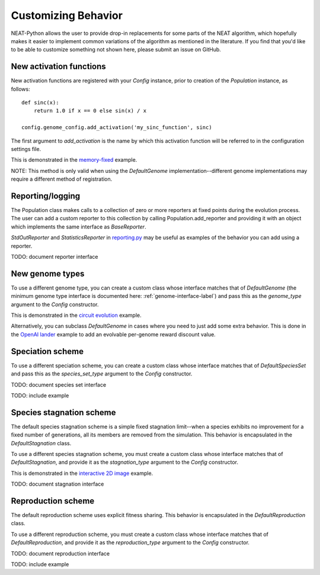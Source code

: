 
Customizing Behavior
====================

NEAT-Python allows the user to provide drop-in replacements for some parts of the NEAT algorithm, which hopefully
makes it easier to implement common variations of the algorithm as mentioned in the literature.  If
you find that you'd like to be able to customize something not shown here, please submit an issue on GitHub.

New activation functions
------------------------
New activation functions are registered with your `Config` instance, prior to creation of the `Population` instance,
as follows::

    def sinc(x):
        return 1.0 if x == 0 else sin(x) / x

    config.genome_config.add_activation('my_sinc_function', sinc)

The first argument to `add_activation` is the name by which this activation function will be referred to in the
configuration settings file.

This is demonstrated in the `memory-fixed
<https://github.com/CodeReclaimers/neat-python/tree/master/examples/memory-fixed>`_ example.

NOTE: This method is only valid when using the `DefaultGenome` implementation--different genome implementations
may require a different method of registration.

Reporting/logging
-----------------

The Population class makes calls to a collection of zero or more reporters at fixed points during the evolution
process.  The user can add a custom reporter to this collection by calling Population.add_reporter and providing
it with an object which implements the same interface as `BaseReporter`.

`StdOutReporter` and `StatisticsReporter` in `reporting.py
<https://github.com/CodeReclaimers/neat-python/blob/master/neat/reporting.py#L56>`_ may be useful as examples of the
behavior you can add using a reporter.

TODO: document reporter interface

New genome types
----------------

To use a different genome type, you can create a custom class whose interface matches that of
`DefaultGenome` (the minimum genome type interface is documented here: :ref:`genome-interface-label`)
and pass this as the `genome_type` argument to the `Config` constructor.

This is demonstrated in the `circuit evolution
<https://github.com/CodeReclaimers/neat-python/blob/master/examples/circuits/evolve.py>`_ example.

Alternatively, you can subclass `DefaultGenome` in cases where you need to just add some extra behavior.
This is done in the `OpenAI lander
<https://github.com/CodeReclaimers/neat-python/blob/master/examples/openai-lander/evolve.py>`_ example to
add an evolvable per-genome reward discount value.

Speciation scheme
-----------------

To use a different speciation scheme, you can create a custom class whose interface matches that of
`DefaultSpeciesSet` and pass this as the `species_set_type` argument to the `Config` constructor.

TODO: document species set interface

TODO: include example

Species stagnation scheme
-------------------------

The default species stagnation scheme is a simple fixed stagnation limit--when a species exhibits
no improvement for a fixed number of generations, all its members are removed from the simulation. This
behavior is encapsulated in the `DefaultStagnation` class.

To use a different species stagnation scheme, you must create a custom class whose interface matches that
of `DefaultStagnation`, and provide it as the `stagnation_type` argument to the `Config` constructor.

This is demonstrated in the `interactive 2D image
<https://github.com/CodeReclaimers/neat-python/blob/master/examples/picture2d/interactive.py>`_ example.

TODO: document stagnation interface

Reproduction scheme
-------------------

The default reproduction scheme uses explicit fitness sharing.  This behavior is encapsulated in the
`DefaultReproduction` class.

To use a different reproduction scheme, you must create a custom class whose interface matches that
of `DefaultReproduction`, and provide it as the `reproduction_type` argument to the `Config` constructor.

TODO: document reproduction interface

TODO: include example

